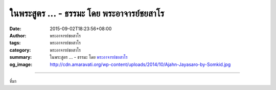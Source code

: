 ในพระสูตร ... - ธรรมะ โดย พระอาจารย์ชยสาโร
##########################################

:date: 2015-09-02T18:23:56+08:00
:author: พระอาจารย์ชยสาโร
:tags: พระอาจารย์ชยสาโร
:category: พระอาจารย์ชยสาโร
:summary: ในพระสูตร ...
          - ธรรมะ โดย `พระอาจารย์ชยสาโร`_
:og_image: http://cdn.amaravati.org/wp-content/uploads/2014/10/Ajahn-Jayasaro-by-Somkid.jpg


.. raw:: html

  <p>ในพระสูตร มีหลายเรื่องที่พญามารพยายามแปลงร่างไปสารพัดเพื่อหลอกลวงพระพุทธองค์ แต่พระพุทธองค์ไม่ทรงหลงเชื่อเลย และในแต่ละครั้งพระองค์ตรัสเพียงว่า &#34;เราเห็นเธอแล้ว พญามาร&#34; เพียงเท่านี้ พญามารก็ผิดหวังและหายตัวไป</p><p> เรื่องเหล่านี้สอนเราว่า ความสามารถในการมองเห็นกิเลสอย่างชัดเจนตามความเป็นจริงเป็นเครื่องคุ้มครองป้องกันอย่างยิ่ง</p><p> ด้วยการเจริญสติ เราบอกกับตัวเองอย่างสงบว่า &#34;ฉันเห็นเธอแล้วนะ ความโลภ&#34; &#34;ฉันเห็นเธอแล้วนะ ความโกรธ&#34; &#34;ฉันเห็นเธอแล้วนะ ความวิตกกังวล&#34; เนื่องจากกิเลสเหล่านี้เป็นเพียงแขกที่ไม่มีใครต้อนรับ ไม่ใช่ตัวใช่ตนของเรา พอเรารู้จักมันชัดเจน กิเลสก็ยอมถอย</p><p> พระอาจารย์ชยสาโร<br/> แปลถอดความ โดย ปิยสีโลภิกขุ</p>

.. image:: https://scontent.fkhh1-1.fna.fbcdn.net/v/t1.0-9/10628200_779386748836680_4250709425380528092_n.jpg?_nc_cat=0&_nc_eui2=v1%3AAeENeurbThli9HDextPOAPjG-MLhoUZUaeRrJoalNqGREHe0WtUv32sEjDXAGin5GiXNc3PWVS-xsPzZBYIx1ePsMOWyUse5qQgPhjSYZFHXTg&oh=d707dfe949ef1e1e79b28ca09effef1d&oe=5B2CF31A
   :align: center
   :alt: ในพระสูตร

----

ที่มา

.. raw:: html

  <iframe src="https://www.facebook.com/plugins/post.php?href=https%3A%2F%2Fwww.facebook.com%2Fjayasaro.panyaprateep.org%2Fposts%2F779386748836680%3A0" width="auto" height="620" style="border:none;overflow:hidden" scrolling="no" frameborder="0" allowTransparency="true"></iframe>

.. _พระอาจารย์ชยสาโร: https://th.wikipedia.org/wiki/พระฌอน_ชยสาโร
